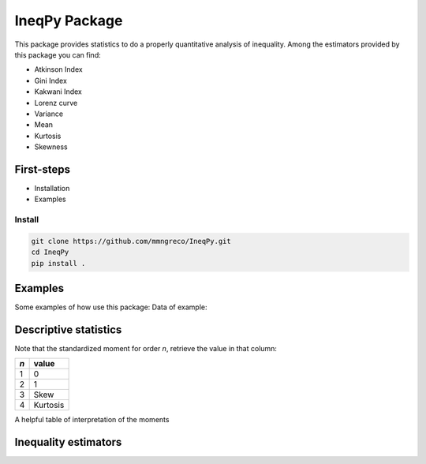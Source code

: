 IneqPy Package
==============

This package provides statistics to do a properly quantitative analysis of inequality. Among the estimators provided by this package you can find:

- Atkinson Index
- Gini Index
- Kakwani Index
- Lorenz curve
- Variance
- Mean
- Kurtosis
- Skewness

-----------
First-steps
-----------

- Installation
- Examples


Install
-------

.. code-block:: bash

  git clone https://github.com/mmngreco/IneqPy.git
  cd IneqPy
  pip install .

--------
Examples
--------

Some examples of how use this package:
Data of example:

.. code-block:: python
    :linenos:

    import pandas as pd
    import numpy as np
    import ineqpy
    d
                 renta   factor
    0        -13004.12   1.0031
    89900    141656.97   1.4145
    179800     1400.38   4.4122
    269700   415080.96   1.3295
    359600    69165.22   1.3282
    449500     9673.83  19.4605
    539400    55057.72   1.2923
    629300     -466.73   1.0050
    719200     3431.86   2.2861
    809100      423.24   1.1552
    899000        0.00   1.0048
    988900     -344.41   1.0028
    1078800   56254.09   1.2752
    1168700   60543.33   2.0159
    1258600    2041.70   2.7381
    1348500     581.38   7.9426
    1438400   55646.05   1.2818
    1528300       0.00   1.0281
    1618200   69650.24   1.2315
    1708100   -2770.88   1.0035
    1798000    4088.63   1.1256
    1887900       0.00   1.0251
    1977800   10662.63  28.0409
    2067700    3281.95   1.1670

----------------------
Descriptive statistics
----------------------

.. code-block:: python
    :linenos:

    ineqpy.xbar(x=d.renta, weights=d.factor)
    20444.700666031338
    ineqpy.var(x=d.renta, weights=d.factor)
    2982220948.7413292
    x, w = d.renta.values, d.factor.values

Note that the standardized moment for order `n`, retrieve the value in that
column:

==== =========
 `n`  value
==== =========
 1    0
---- ---------
 2    1
---- ---------
 3    Skew
---- ---------
 4    Kurtosis
==== =========

A helpful table of interpretation of the moments

.. code-block:: python
    :linenos:

    ineqpy.stdmoment(x, w, 1)  # = 0
    2.4624948200717338e-17
    ineqpy.stdmoment(x, w, 2)  # = 1
    1.0
    ineqpy.stdmoment(x, w, 3)  # = skew
    5.9965055750379426
    ineqpy.skew(x, w)
    5.9965055750379426
    ineqpy.stdmoment(x, w, 4)  # = kurtosis
    42.319928851703004
    ineqpy.kurt(x, w)
    42.319928851703004

---------------------
Inequality estimators
---------------------

.. code-block:: python
    :linenos:

    # pass a pandas.DataFrame and inputs as strings
    ineqpy.gini(df=d, income='renta', weights='factor')
    0.76739136365917116
    # you can pass arrays too
    ineqpy.gini(income=d.renta.values, weights=d.factor.values)
    0.76739136365917116
